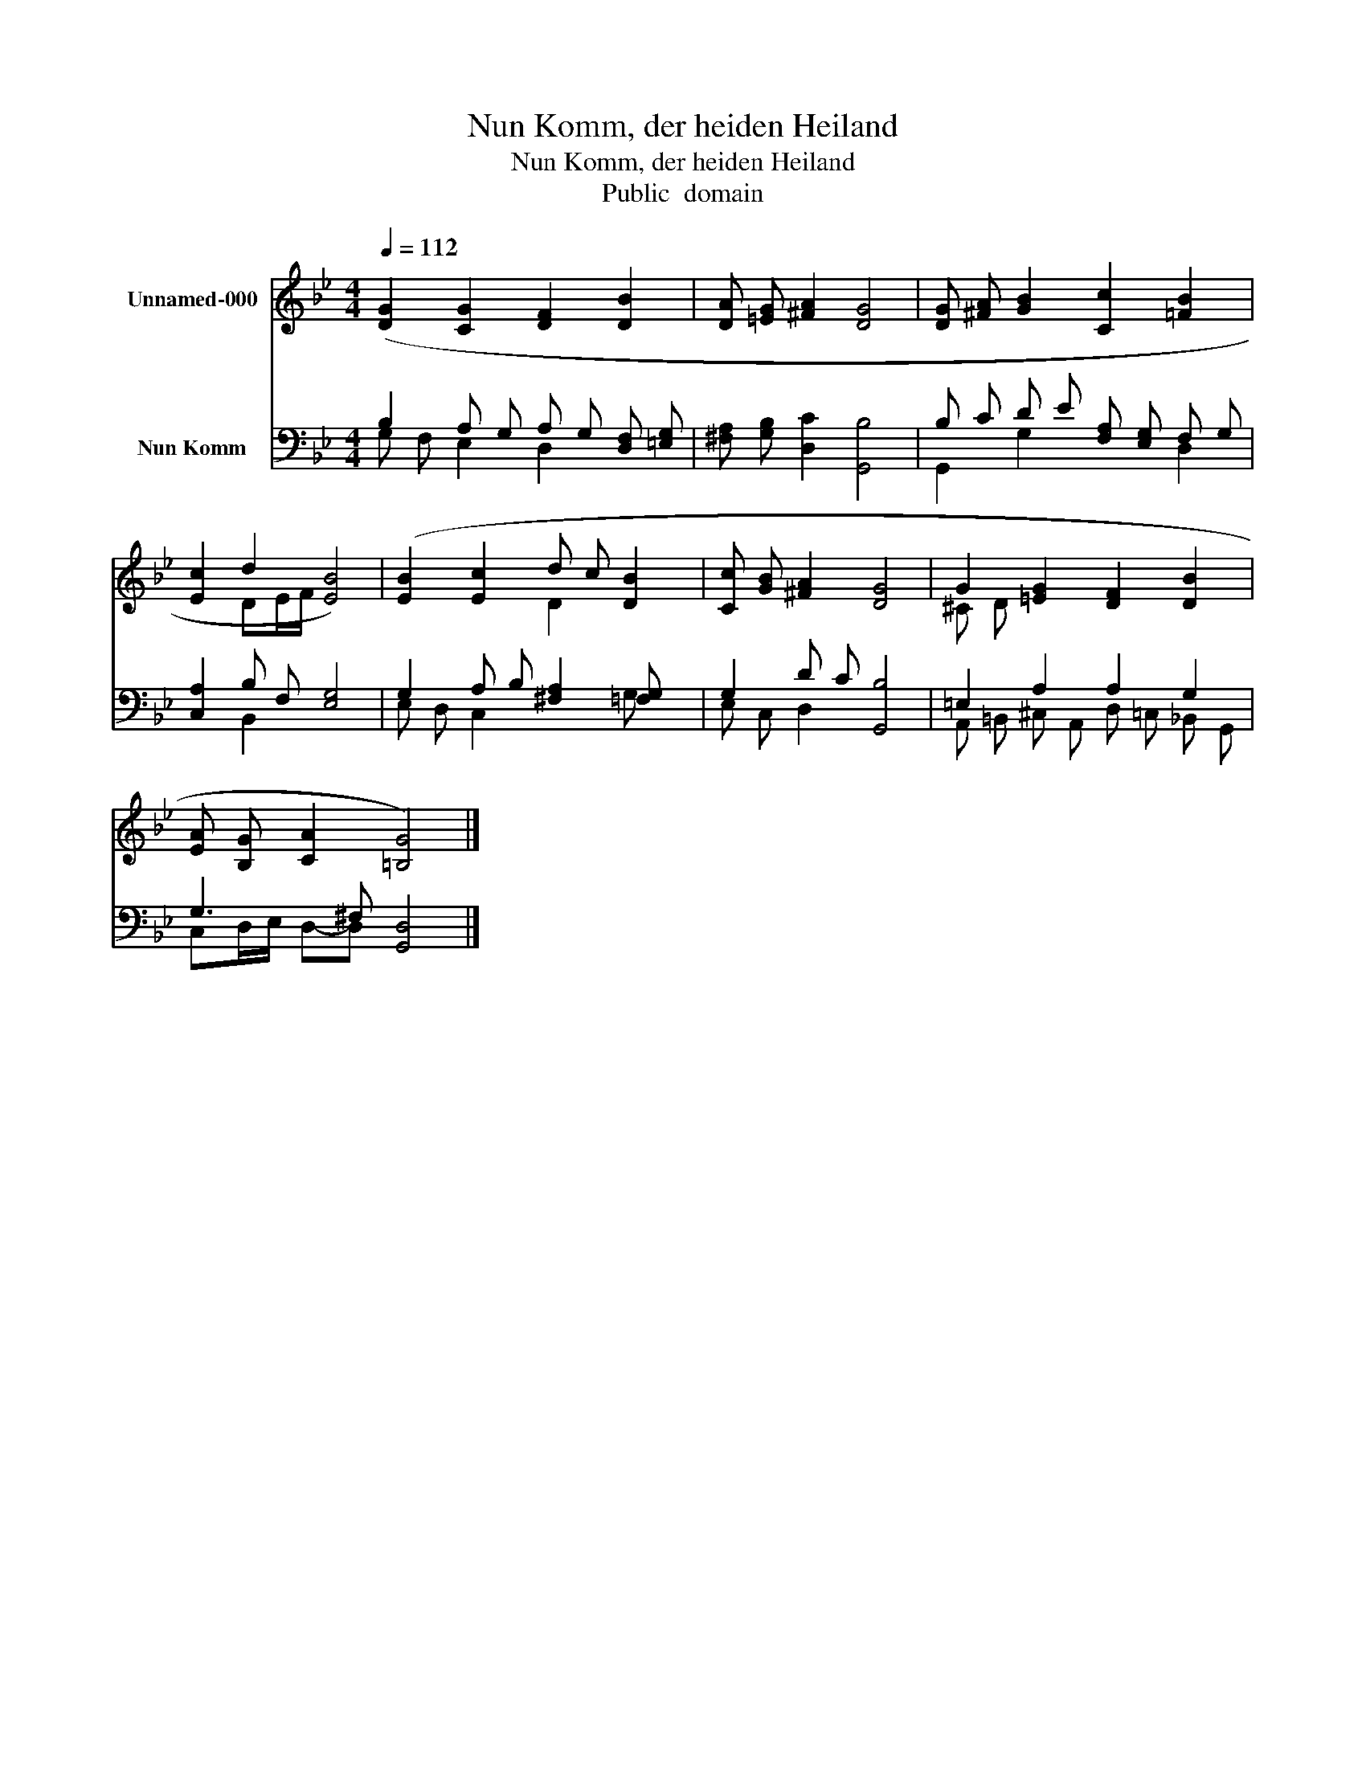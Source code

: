 X:1
T:Nun Komm, der heiden Heiland
T:Nun Komm, der heiden Heiland
T:Public  domain
Z:Public  domain
%%score ( 1 2 ) ( 3 4 )
L:1/8
Q:1/4=112
M:4/4
K:Bb
V:1 treble nm="Unnamed-000"
V:2 treble 
V:3 bass nm="Nun Komm"
V:4 bass 
V:1
 ([DG]2 [CG]2 [DF]2 [DB]2 | [DA] [=EG] [^FA]2 [DG]4 | [DG] [^FA] [GB]2 [Cc]2 [=FB]2 | %3
 [Ec]2 d2 [EB]4) | ([EB]2 [Ec]2 d c [DB]2 | [Cc] [GB] [^FA]2 [DG]4 | G2 [=EG]2 [DF]2 [DB]2 | %7
 [EA] [B,G] [CA]2 [=B,G]4) |] %8
V:2
 x8 | x8 | x8 | x2 DE/F/ x4 | x4 D2 x2 | x8 | ^C D x6 | x8 |] %8
V:3
 B,2 A, G, A, G, [D,F,] [=E,G,] | [^F,A,] [G,B,] [D,C]2 [G,,B,]4 | B, C D E [F,A,] [E,G,] F, G, | %3
 [C,A,]2 B, F, [E,G,]4 | G,2 A, B, [^F,A,]2 [=F,G,] x | G,2 D C [G,,B,]4 | =E,2 A,2 A,2 G,2 | %7
 G,3 ^F, [G,,D,]4 |] %8
V:4
 G, F, E,2 D,2 x2 | x8 | G,,2 G,2 x2 D,2 | x2 B,,2 x4 | E, D, C,2 x2 G,- x | E, C, D,2 x4 | %6
 A,, =B,, ^C, A,, D, =C, _B,, G,, | C,D,/E,/ D,-D, x4 |] %8

